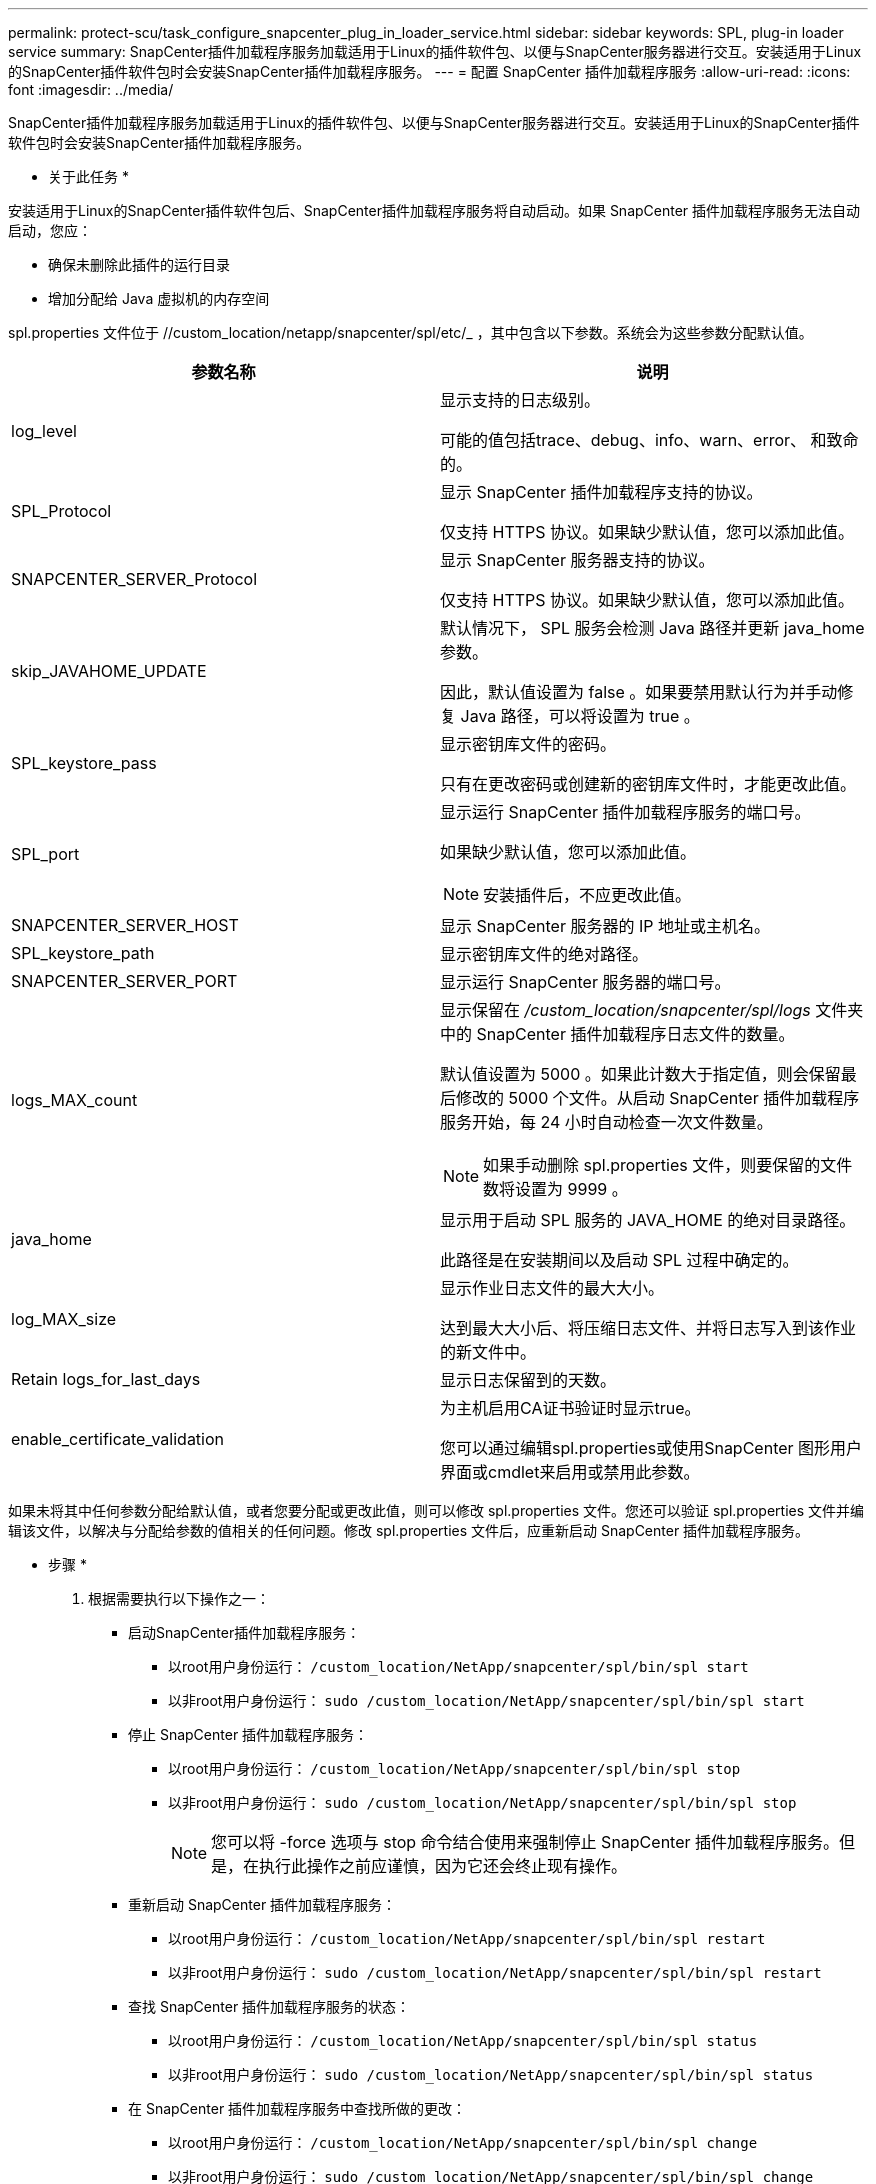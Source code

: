---
permalink: protect-scu/task_configure_snapcenter_plug_in_loader_service.html 
sidebar: sidebar 
keywords: SPL, plug-in loader service 
summary: SnapCenter插件加载程序服务加载适用于Linux的插件软件包、以便与SnapCenter服务器进行交互。安装适用于Linux的SnapCenter插件软件包时会安装SnapCenter插件加载程序服务。 
---
= 配置 SnapCenter 插件加载程序服务
:allow-uri-read: 
:icons: font
:imagesdir: ../media/


[role="lead"]
SnapCenter插件加载程序服务加载适用于Linux的插件软件包、以便与SnapCenter服务器进行交互。安装适用于Linux的SnapCenter插件软件包时会安装SnapCenter插件加载程序服务。

* 关于此任务 *

安装适用于Linux的SnapCenter插件软件包后、SnapCenter插件加载程序服务将自动启动。如果 SnapCenter 插件加载程序服务无法自动启动，您应：

* 确保未删除此插件的运行目录
* 增加分配给 Java 虚拟机的内存空间


spl.properties 文件位于 //custom_location/netapp/snapcenter/spl/etc/_ ，其中包含以下参数。系统会为这些参数分配默认值。

|===
| 参数名称 | 说明 


 a| 
log_level
 a| 
显示支持的日志级别。

可能的值包括trace、debug、info、warn、error、 和致命的。



 a| 
SPL_Protocol
 a| 
显示 SnapCenter 插件加载程序支持的协议。

仅支持 HTTPS 协议。如果缺少默认值，您可以添加此值。



 a| 
SNAPCENTER_SERVER_Protocol
 a| 
显示 SnapCenter 服务器支持的协议。

仅支持 HTTPS 协议。如果缺少默认值，您可以添加此值。



 a| 
skip_JAVAHOME_UPDATE
 a| 
默认情况下， SPL 服务会检测 Java 路径并更新 java_home 参数。

因此，默认值设置为 false 。如果要禁用默认行为并手动修复 Java 路径，可以将设置为 true 。



 a| 
SPL_keystore_pass
 a| 
显示密钥库文件的密码。

只有在更改密码或创建新的密钥库文件时，才能更改此值。



 a| 
SPL_port
 a| 
显示运行 SnapCenter 插件加载程序服务的端口号。

如果缺少默认值，您可以添加此值。


NOTE: 安装插件后，不应更改此值。



 a| 
SNAPCENTER_SERVER_HOST
 a| 
显示 SnapCenter 服务器的 IP 地址或主机名。



 a| 
SPL_keystore_path
 a| 
显示密钥库文件的绝对路径。



 a| 
SNAPCENTER_SERVER_PORT
 a| 
显示运行 SnapCenter 服务器的端口号。



 a| 
logs_MAX_count
 a| 
显示保留在 _/custom_location/snapcenter/spl/logs_ 文件夹中的 SnapCenter 插件加载程序日志文件的数量。

默认值设置为 5000 。如果此计数大于指定值，则会保留最后修改的 5000 个文件。从启动 SnapCenter 插件加载程序服务开始，每 24 小时自动检查一次文件数量。


NOTE: 如果手动删除 spl.properties 文件，则要保留的文件数将设置为 9999 。



 a| 
java_home
 a| 
显示用于启动 SPL 服务的 JAVA_HOME 的绝对目录路径。

此路径是在安装期间以及启动 SPL 过程中确定的。



 a| 
log_MAX_size
 a| 
显示作业日志文件的最大大小。

达到最大大小后、将压缩日志文件、并将日志写入到该作业的新文件中。



 a| 
Retain logs_for_last_days
 a| 
显示日志保留到的天数。



 a| 
enable_certificate_validation
 a| 
为主机启用CA证书验证时显示true。

您可以通过编辑spl.properties或使用SnapCenter 图形用户界面或cmdlet来启用或禁用此参数。

|===
如果未将其中任何参数分配给默认值，或者您要分配或更改此值，则可以修改 spl.properties 文件。您还可以验证 spl.properties 文件并编辑该文件，以解决与分配给参数的值相关的任何问题。修改 spl.properties 文件后，应重新启动 SnapCenter 插件加载程序服务。

* 步骤 *

. 根据需要执行以下操作之一：
+
** 启动SnapCenter插件加载程序服务：
+
*** 以root用户身份运行： `/custom_location/NetApp/snapcenter/spl/bin/spl start`
*** 以非root用户身份运行： `sudo /custom_location/NetApp/snapcenter/spl/bin/spl start`


** 停止 SnapCenter 插件加载程序服务：
+
*** 以root用户身份运行： `/custom_location/NetApp/snapcenter/spl/bin/spl stop`
*** 以非root用户身份运行： `sudo /custom_location/NetApp/snapcenter/spl/bin/spl stop`
+

NOTE: 您可以将 -force 选项与 stop 命令结合使用来强制停止 SnapCenter 插件加载程序服务。但是，在执行此操作之前应谨慎，因为它还会终止现有操作。



** 重新启动 SnapCenter 插件加载程序服务：
+
*** 以root用户身份运行： `/custom_location/NetApp/snapcenter/spl/bin/spl restart`
*** 以非root用户身份运行： `sudo /custom_location/NetApp/snapcenter/spl/bin/spl restart`


** 查找 SnapCenter 插件加载程序服务的状态：
+
*** 以root用户身份运行： `/custom_location/NetApp/snapcenter/spl/bin/spl status`
*** 以非root用户身份运行： `sudo /custom_location/NetApp/snapcenter/spl/bin/spl status`


** 在 SnapCenter 插件加载程序服务中查找所做的更改：
+
*** 以root用户身份运行： `/custom_location/NetApp/snapcenter/spl/bin/spl change`
*** 以非root用户身份运行： `sudo /custom_location/NetApp/snapcenter/spl/bin/spl change`





